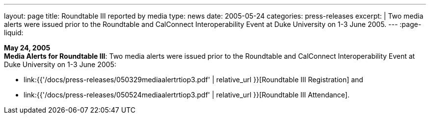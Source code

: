 ---
layout: page
title: Roundtable III reported by media
type: news
date: 2005-05-24
categories: press-releases
excerpt: |
  Two media alerts were issued prior to the Roundtable and CalConnect
  Interoperability Event at Duke University on 1-3 June 2005.
---
:page-liquid:

*May 24, 2005* +
*Media Alerts for Roundtable III*: Two media alerts were issued prior to
the Roundtable and CalConnect Interoperability Event at Duke University
on 1-3 June 2005:

* link:{{'/docs/press-releases/050329mediaalertrtiop3.pdf' | relative_url }}[Roundtable III Registration] and

* link:{{'/docs/press-releases/050524mediaalertrtiop3.pdf' | relative_url }}[Roundtable III Attendance].
